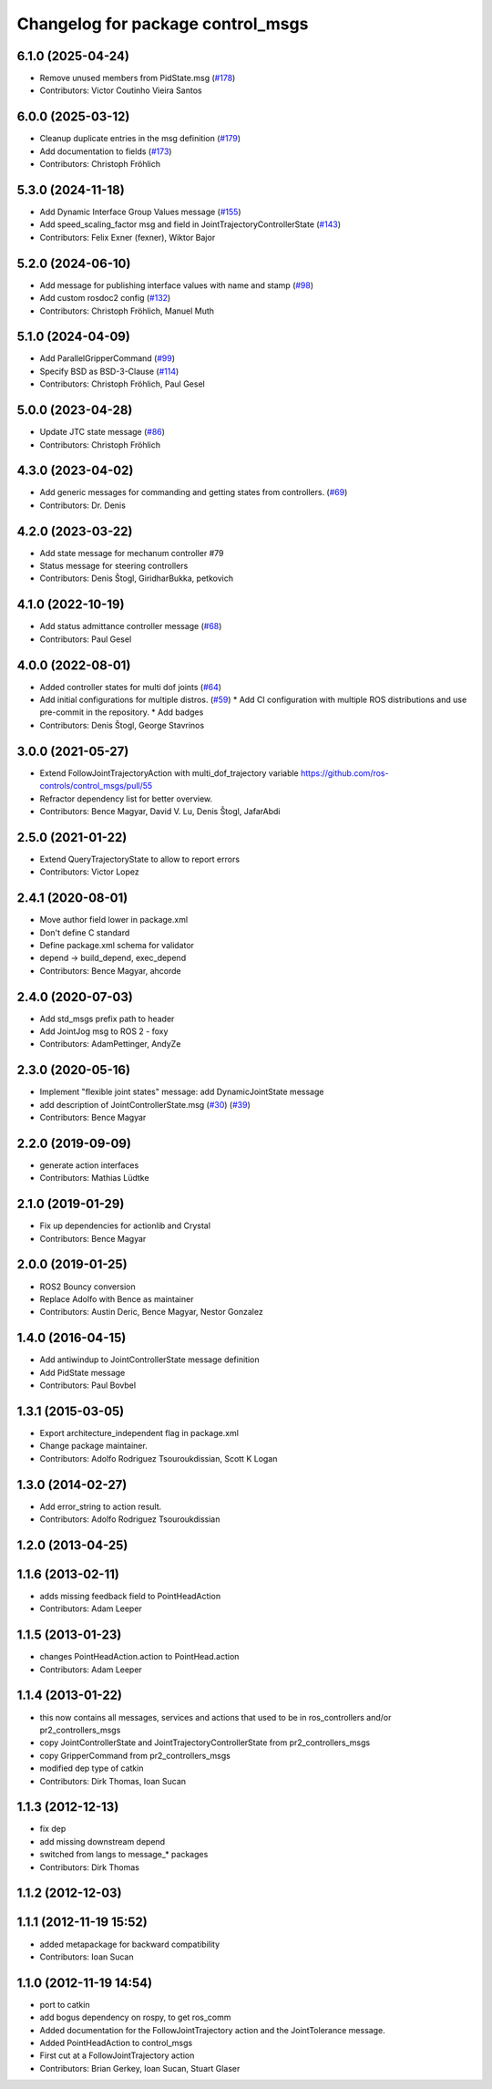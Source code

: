 ^^^^^^^^^^^^^^^^^^^^^^^^^^^^^^^^^^
Changelog for package control_msgs
^^^^^^^^^^^^^^^^^^^^^^^^^^^^^^^^^^

6.1.0 (2025-04-24)
------------------
* Remove unused members from PidState.msg (`#178 <https://github.com/ros-controls/control_msgs/issues/178>`_)
* Contributors: Victor Coutinho Vieira Santos

6.0.0 (2025-03-12)
------------------
* Cleanup duplicate entries in the msg definition (`#179 <https://github.com/ros-controls/control_msgs/issues/179>`_)
* Add documentation to fields (`#173 <https://github.com/ros-controls/control_msgs/issues/173>`_)
* Contributors: Christoph Fröhlich

5.3.0 (2024-11-18)
------------------
* Add Dynamic Interface Group Values message (`#155 <https://github.com/ros-controls/control_msgs/issues/155>`_)
* Add speed_scaling_factor msg and field in JointTrajectoryControllerState (`#143 <https://github.com/ros-controls/control_msgs/issues/143>`_)
* Contributors: Felix Exner (fexner), Wiktor Bajor

5.2.0 (2024-06-10)
------------------
* Add message for publishing interface values with name and stamp (`#98 <https://github.com/ros-controls/control_msgs/issues/98>`_)
* Add custom rosdoc2 config (`#132 <https://github.com/ros-controls/control_msgs/issues/132>`_)
* Contributors: Christoph Fröhlich, Manuel Muth

5.1.0 (2024-04-09)
------------------
* Add ParallelGripperCommand (`#99 <https://github.com/ros-controls/control_msgs/issues/99>`_)
* Specify BSD as BSD-3-Clause (`#114 <https://github.com/ros-controls/control_msgs/issues/114>`_)
* Contributors: Christoph Fröhlich, Paul Gesel

5.0.0 (2023-04-28)
------------------
* Update JTC state message (`#86 <https://github.com/ros-controls/control_msgs/issues/86>`_)
* Contributors: Christoph Fröhlich

4.3.0 (2023-04-02)
------------------
* Add generic messages for commanding and getting states from controllers. (`#69 <https://github.com/ros-controls/control_msgs/issues/69>`_)
* Contributors: Dr. Denis

4.2.0 (2023-03-22)
------------------
* Add state message for mechanum controller #79
* Status message for steering controllers
* Contributors: Denis Štogl, GiridharBukka, petkovich

4.1.0 (2022-10-19)
------------------
* Add status admittance controller message (`#68 <https://github.com/ros-controls/control_msgs/issues/68>`_)
* Contributors: Paul Gesel

4.0.0 (2022-08-01)
------------------
* Added controller states for multi dof joints (`#64 <https://github.com/ros-controls/control_msgs/issues/64>`_)
* Add initial configurations for multiple distros. (`#59 <https://github.com/ros-controls/control_msgs/issues/59>`_)
  * Add CI configuration with multiple ROS distributions and use pre-commit in the repository.
  * Add badges
* Contributors: Denis Štogl, George Stavrinos

3.0.0 (2021-05-27)
------------------
* Extend FollowJointTrajectoryAction with multi_dof_trajectory variable
  https://github.com/ros-controls/control_msgs/pull/55
* Refractor dependency list for better overview.
* Contributors: Bence Magyar, David V. Lu, Denis Štogl, JafarAbdi

2.5.0 (2021-01-22)
------------------
* Extend QueryTrajectoryState to allow to report errors
* Contributors: Victor Lopez

2.4.1 (2020-08-01)
------------------
* Move author field lower in package.xml
* Don't define C standard
* Define package.xml schema for validator
* depend -> build_depend, exec_depend
* Contributors: Bence Magyar, ahcorde

2.4.0 (2020-07-03)
------------------
* Add std_msgs prefix path to header
* Add JointJog msg to ROS 2 - foxy
* Contributors: AdamPettinger, AndyZe

2.3.0 (2020-05-16)
------------------
* Implement "flexible joint states" message: add DynamicJointState message
* add description of JointControllerState.msg (`#30 <https://github.com/ros-controls/control_msgs/issues/30>`_) (`#39 <https://github.com/ros-controls/control_msgs/issues/39>`_)
* Contributors: Bence Magyar

2.2.0 (2019-09-09)
------------------
* generate action interfaces
* Contributors: Mathias Lüdtke

2.1.0 (2019-01-29)
------------------
* Fix up dependencies for actionlib and Crystal
* Contributors: Bence Magyar

2.0.0 (2019-01-25)
------------------
* ROS2 Bouncy conversion
* Replace Adolfo with Bence as maintainer
* Contributors: Austin Deric, Bence Magyar, Nestor Gonzalez

1.4.0 (2016-04-15)
------------------
* Add antiwindup to JointControllerState message definition
* Add PidState message
* Contributors: Paul Bovbel

1.3.1 (2015-03-05)
------------------
* Export architecture_independent flag in package.xml
* Change package maintainer.
* Contributors: Adolfo Rodriguez Tsouroukdissian, Scott K Logan

1.3.0 (2014-02-27)
------------------
* Add error_string to action result.
* Contributors: Adolfo Rodriguez Tsouroukdissian

1.2.0 (2013-04-25)
------------------

1.1.6 (2013-02-11)
------------------
* adds missing feedback field to PointHeadAction
* Contributors: Adam Leeper

1.1.5 (2013-01-23)
------------------
* changes PointHeadAction.action to PointHead.action
* Contributors: Adam Leeper

1.1.4 (2013-01-22)
------------------
* this now contains all messages, services and actions that used to be in ros_controllers and/or pr2_controllers_msgs
* copy JointControllerState and JointTrajectoryControllerState  from pr2_controllers_msgs
* copy GripperCommand from pr2_controllers_msgs
* modified dep type of catkin
* Contributors: Dirk Thomas, Ioan Sucan

1.1.3 (2012-12-13)
------------------
* fix dep
* add missing downstream depend
* switched from langs to message_* packages
* Contributors: Dirk Thomas

1.1.2 (2012-12-03)
------------------

1.1.1 (2012-11-19 15:52)
------------------------
* added metapackage for backward compatibility
* Contributors: Ioan Sucan

1.1.0 (2012-11-19 14:54)
------------------------
* port to catkin
* add bogus dependency on rospy, to get ros_comm
* Added documentation for the FollowJointTrajectory action and the JointTolerance message.
* Added PointHeadAction to control_msgs
* First cut at a FollowJointTrajectory action
* Contributors: Brian Gerkey, Ioan Sucan, Stuart Glaser
